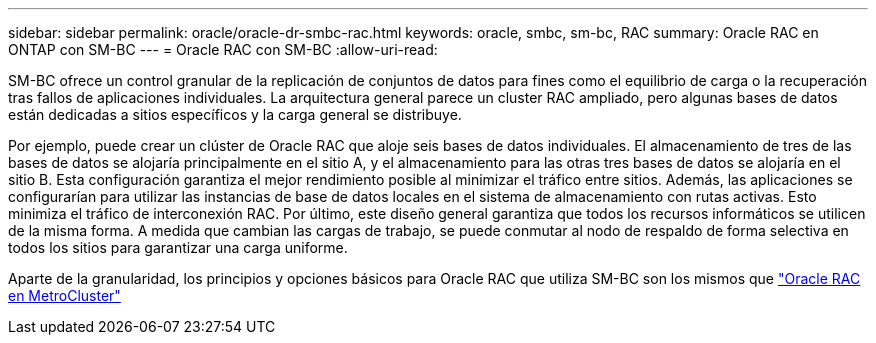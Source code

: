 ---
sidebar: sidebar 
permalink: oracle/oracle-dr-smbc-rac.html 
keywords: oracle, smbc, sm-bc, RAC 
summary: Oracle RAC en ONTAP con SM-BC 
---
= Oracle RAC con SM-BC
:allow-uri-read: 


[role="lead"]
SM-BC ofrece un control granular de la replicación de conjuntos de datos para fines como el equilibrio de carga o la recuperación tras fallos de aplicaciones individuales. La arquitectura general parece un cluster RAC ampliado, pero algunas bases de datos están dedicadas a sitios específicos y la carga general se distribuye.

Por ejemplo, puede crear un clúster de Oracle RAC que aloje seis bases de datos individuales. El almacenamiento de tres de las bases de datos se alojaría principalmente en el sitio A, y el almacenamiento para las otras tres bases de datos se alojaría en el sitio B. Esta configuración garantiza el mejor rendimiento posible al minimizar el tráfico entre sitios. Además, las aplicaciones se configurarían para utilizar las instancias de base de datos locales en el sistema de almacenamiento con rutas activas. Esto minimiza el tráfico de interconexión RAC. Por último, este diseño general garantiza que todos los recursos informáticos se utilicen de la misma forma. A medida que cambian las cargas de trabajo, se puede conmutar al nodo de respaldo de forma selectiva en todos los sitios para garantizar una carga uniforme.

Aparte de la granularidad, los principios y opciones básicos para Oracle RAC que utiliza SM-BC son los mismos que link:../metrocluster/mcc-rac.html["Oracle RAC en MetroCluster"]
